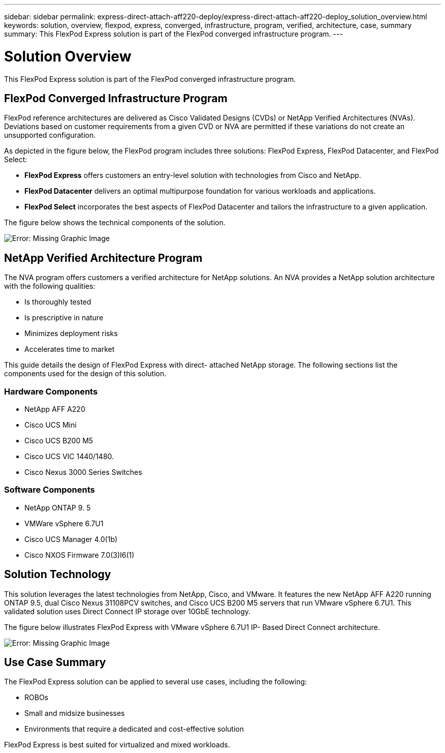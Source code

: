 ---
sidebar: sidebar
permalink: express-direct-attach-aff220-deploy/express-direct-attach-aff220-deploy_solution_overview.html
keywords: solution, overview, flexpod, express, converged, infrastructure, program, verified, architecture, case, summary
summary: This FlexPod Express solution is part of the FlexPod converged infrastructure program.
---

= Solution Overview
:hardbreaks:
:nofooter:
:icons: font
:linkattrs:
:imagesdir: ./../media/

//
// This file was created with NDAC Version 2.0 (August 17, 2020)
//
// 2021-05-20 10:50:15.375787
//

[.lead]
This FlexPod Express solution is part of the FlexPod converged infrastructure program.

== FlexPod Converged Infrastructure Program

FlexPod reference architectures are delivered as Cisco Validated Designs (CVDs) or NetApp Verified Architectures (NVAs). Deviations based on customer requirements from a given CVD or NVA are permitted if these variations do not create an unsupported configuration.

As depicted in the figure below, the FlexPod program includes three solutions: FlexPod Express, FlexPod Datacenter, and FlexPod Select:

* *FlexPod Express* offers customers an entry-level solution with technologies from Cisco and NetApp.
* *FlexPod Datacenter* delivers an optimal multipurpose foundation for various workloads and applications.
* *FlexPod Select* incorporates the best aspects of FlexPod Datacenter and tailors the infrastructure to a given application.

The figure below shows the technical components of the solution.

image:express-direct-attach-aff220-deploy_image2.png[Error: Missing Graphic Image]

== NetApp Verified Architecture Program

The NVA program offers customers a verified architecture for NetApp solutions. An NVA provides a NetApp solution architecture with the following qualities:

* Is thoroughly tested
* Is prescriptive in nature
* Minimizes deployment risks
* Accelerates time to market

This guide details the design of FlexPod Express with direct- attached NetApp storage. The following sections list the components used for the design of this solution.

=== Hardware Components

* NetApp AFF A220
* Cisco UCS Mini
* Cisco UCS B200 M5
* Cisco UCS VIC 1440/1480.
* Cisco Nexus 3000 Series Switches

=== Software Components

* NetApp ONTAP 9. 5
* VMWare vSphere 6.7U1
* Cisco UCS Manager 4.0(1b)
* Cisco NXOS Firmware 7.0(3)I6(1)

== Solution Technology

This solution leverages the latest technologies from NetApp, Cisco, and VMware. It features the new NetApp AFF A220 running ONTAP 9.5, dual Cisco Nexus 31108PCV switches, and Cisco UCS B200 M5 servers that run VMware vSphere 6.7U1. This validated solution uses Direct Connect IP storage over 10GbE technology.

The figure below illustrates FlexPod Express with VMware vSphere 6.7U1 IP- Based Direct Connect architecture.

image:express-direct-attach-aff220-deploy_image3.png[Error: Missing Graphic Image]

== Use Case Summary

The FlexPod Express solution can be applied to several use cases, including the following:

* ROBOs
* Small and midsize businesses
* Environments that require a dedicated and cost-effective solution

FlexPod Express is best suited for virtualized and mixed workloads.
